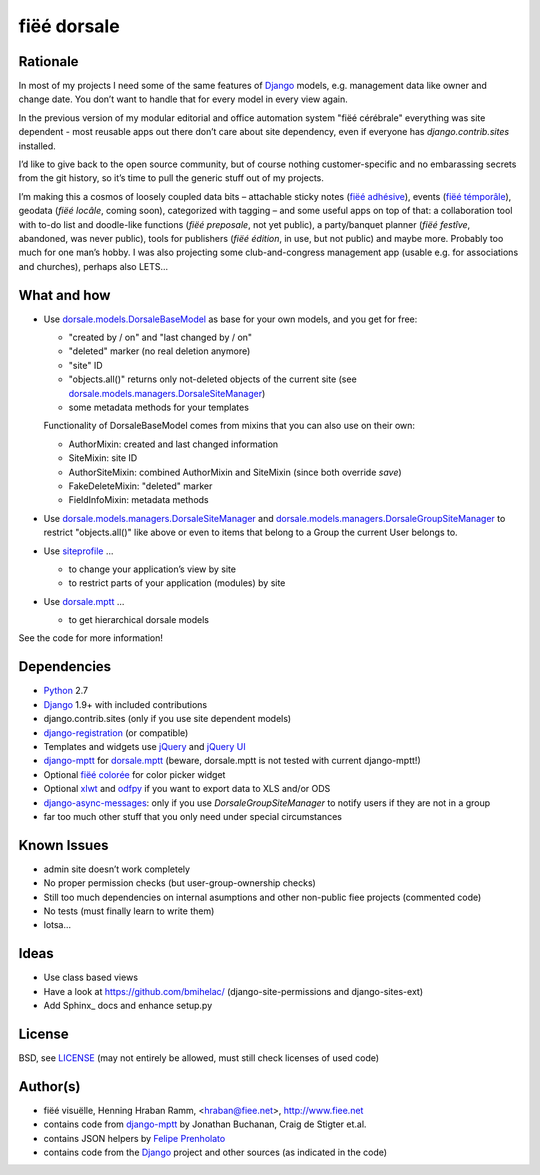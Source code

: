 ============
fiëé dorsale
============

Rationale
---------

In most of my projects I need some of the same features of Django_ models,
e.g. management data like owner and change date. You don’t want to handle
that for every model in every view again.

In the previous version of my modular editorial and office automation system
"fiëé cérébrale" everything was site dependent - most reusable apps out there
don’t care about site dependency, even if everyone has `django.contrib.sites`
installed.

I’d like to give back to the open source community, but of course nothing
customer-specific and no embarassing secrets from the git history, so it’s
time to pull the generic stuff out of my projects.

I’m making this a cosmos of loosely coupled data bits – 
attachable sticky notes (`fiëé adhésive`_), events (`fiëé témporâle`_),
geodata (`fiëé locâle`, coming soon), categorized with tagging – 
and some useful apps on top of that:
a collaboration tool with to-do list and doodle-like functions 
(`fiëé preposale`, not yet public), a party/banquet planner (`fiëé festîve`,
abandoned, was never public), tools for publishers (`fiëé édition`,
in use, but not public) and maybe more.
Probably too much for one man’s hobby.
I was also projecting some club-and-congress management app (usable e.g. for
associations and churches), perhaps also LETS...


What and how
------------

* Use dorsale.models.DorsaleBaseModel_ as base for your own models, 
  and you get for free:
  
  * "created by / on" and "last changed by / on"
  * "deleted" marker (no real deletion anymore)
  * "site" ID
  * "objects.all()" returns only not-deleted objects of the current site 
    (see dorsale.models.managers.DorsaleSiteManager_)
  * some metadata methods for your templates
  
  Functionality of DorsaleBaseModel comes from mixins
  that you can also use on their own:
  
  * AuthorMixin: created and last changed information
  * SiteMixin: site ID
  * AuthorSiteMixin: combined AuthorMixin and SiteMixin (since both override `save`)
  * FakeDeleteMixin: "deleted" marker
  * FieldInfoMixin: metadata methods
  
* Use dorsale.models.managers.DorsaleSiteManager_ and 
  dorsale.models.managers.DorsaleGroupSiteManager_
  to restrict "objects.all()" like above or even to items 
  that belong to a Group the current User belongs to.
  
* Use siteprofile_ ...

  * to change your application’s view by site
  * to restrict parts of your application (modules) by site

* Use dorsale.mptt_ ...

  * to get hierarchical dorsale models

See the code for more information!


Dependencies
------------

* Python_ 2.7
* Django_ 1.9+ with included contributions
* django.contrib.sites (only if you use site dependent models)
* django-registration_ (or compatible)
* Templates and widgets use jQuery_ and `jQuery UI`_
* django-mptt_ for dorsale.mptt_ (beware, dorsale.mptt is not tested with current django-mptt!)
* Optional `fiëé colorée`_ for color picker widget
* Optional xlwt_ and odfpy_ if you want to export data to XLS and/or ODS
* django-async-messages_: only if you use `DorsaleGroupSiteManager` to notify users if they are not in a group
* far too much other stuff that you only need under special circumstances


Known Issues
------------

* admin site doesn’t work completely
* No proper permission checks (but user-group-ownership checks)
* Still too much dependencies on internal asumptions and other non-public fiee projects (commented code)
* No tests (must finally learn to write them)
* lotsa...


Ideas
-----

* Use class based views
* Have a look at https://github.com/bmihelac/ (django-site-permissions and django-sites-ext)
* Add Sphinx_ docs and enhance setup.py


License
-------

BSD, see LICENSE_
(may not entirely be allowed, must still check licenses of used code)


Author(s)
---------

* fiëé visuëlle, Henning Hraban Ramm, <hraban@fiee.net>, http://www.fiee.net
* contains code from django-mptt_ by Jonathan Buchanan, Craig de Stigter et.al.
* contains JSON helpers by `Felipe Prenholato`_
* contains code from the Django_ project and other sources (as indicated in the code)


.. _LICENSE: ./fiee-dorsale/raw/master/LICENSE
.. _dorsale.models.DorsaleBaseModel: ./fiee-dorsale/blob/master/dorsale/models/models.py
.. _dorsale.models.managers.DorsaleSiteManager: ./fiee-dorsale/blob/master/dorsale/models/managers.py
.. _dorsale.models.managers.DorsaleGroupSiteManager: ./fiee-dorsale/blob/master/dorsale/models/managers.py
.. _dorsale.mptt: ./fiee-dorsale/tree/master/dorsale/mptt/
.. _siteprofile: ./fiee-dorsale/tree/master/siteprofile/
.. _`fiëé colorée`: https://github.com/fiee/fiee-coloree
.. _`fiëé adhésive`: https://github.com/fiee/fiee-adhesive
.. _`fiëé témporâle`: https://github.com/fiee/fiee-temporale

.. _Python: http://www.python.org
.. _Django: http://djangoproject.com
.. _user.message_set.create: http://docs.djangoproject.com/en/1.2/topics/auth/#messages
.. _messages framework: http://docs.djangoproject.com/en/1.2/ref/contrib/messages/
.. _django-async-messages: https://github.com/fiee/django-async-messages/
.. _django-registration: https://bitbucket.org/ubernostrum/django-registration/
.. _django-mptt: https://github.com/django-mptt/django-mptt/
.. _jQuery: http://docs.jquery.com/
.. _jQuery UI: http://jqueryui.com/demos/
.. _Felipe Prenholato: http://chronosbox.org/blog/jsonresponse-in-django?lang=en
.. _xlwt: http://www.python-excel.org
.. _odfpy: https://github.com/eea/odfpy


